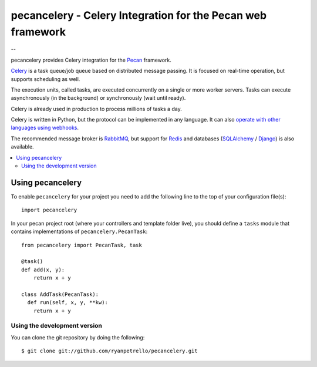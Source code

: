 ===============================================
 pecancelery - Celery Integration for the Pecan web framework
===============================================

--

pecancelery provides Celery integration for the `Pecan`_ framework.

`Celery`_ is a task queue/job queue based on distributed message passing.
It is focused on real-time operation, but supports scheduling as well.

The execution units, called tasks, are executed concurrently on a single or
more worker servers. Tasks can execute asynchronously (in the background) or
synchronously (wait until ready).

Celery is already used in production to process millions of tasks a day.

Celery is written in Python, but the protocol can be implemented in any
language. It can also `operate with other languages using webhooks`_.

The recommended message broker is `RabbitMQ`_, but support for `Redis`_ and
databases (`SQLAlchemy`_ / `Django`_) is also available.

.. _`Celery`: http://celeryproject.org/
.. _`Pecan`: http://www.pecanpy.org/
.. _`RabbitMQ`: http://www.rabbitmq.com/
.. _`Redis`: http://code.google.com/p/redis/
.. _`Django`: http://www.djangoproject.org/
.. _`SQLAlchemy`: http://www.sqlalchemy.org/
.. _`operate with other languages using webhooks`:
    http://ask.github.com/celery/userguide/remote-tasks.html

.. contents::
    :local:

Using pecancelery
===================

To enable ``pecancelery`` for your project you need to add the following line
to the top of your configuration file(s)::

    import pecancelery
    
In your pecan project root (where your controllers and template folder live), you should define a ``tasks`` module
that contains implementations of ``pecancelery.PecanTask``:

::

  from pecancelery import PecanTask, task
  
  @task()
  def add(x, y): 
      return x + y
  
  class AddTask(PecanTask):
    def run(self, x, y, **kw):
      return x + y

Using the development version
------------------------------

You can clone the git repository by doing the following::

    $ git clone git://github.com/ryanpetrello/pecancelery.git
